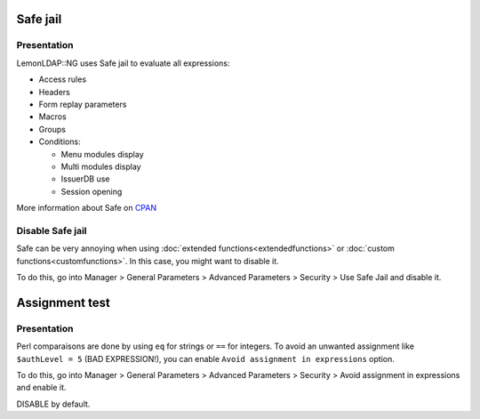 Safe jail
=========

Presentation
------------

LemonLDAP::NG uses Safe jail to evaluate all expressions:

-  Access rules
-  Headers
-  Form replay parameters
-  Macros
-  Groups
-  Conditions:

   -  Menu modules display
   -  Multi modules display
   -  IssuerDB use
   -  Session opening

More information about Safe on
`CPAN <http://search.cpan.org/search?query=Safe&mode=module>`__

Disable Safe jail
-----------------

Safe can be very annoying when using
:doc:`extended functions<extendedfunctions>` or
:doc:`custom functions<customfunctions>`. In this case, you might want
to disable it.

To do this, go into Manager > General Parameters > Advanced Parameters >
Security > Use Safe Jail and disable it.


Assignment test
===============

Presentation
------------

Perl comparaisons are done by using ``eq`` for strings or ``==`` for integers.
To avoid an unwanted assignment like ``$authLevel = 5`` (BAD EXPRESSION!),
you can enable ``Avoid assignment in expressions`` option.

To do this, go into Manager > General Parameters > Advanced Parameters >
Security > Avoid assignment in expressions and enable it.

DISABLE by default.